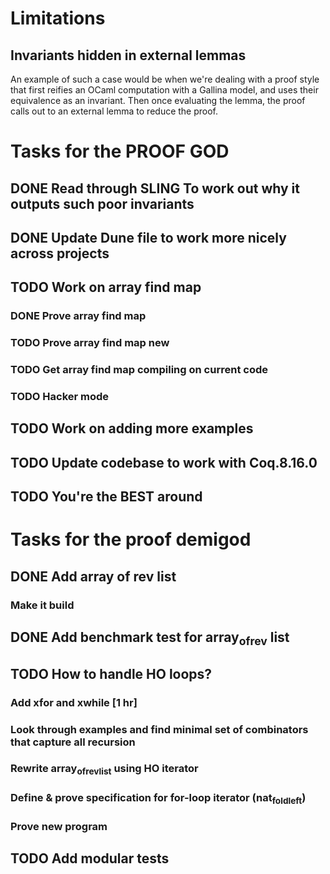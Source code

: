 #+PROPERTY: Effort_ALL 0 0:10 0:30 1:00 2:00 3:00 4:00 5:00 6:00 7:00
* Limitations
** Invariants hidden in external lemmas
An example of such a case would be when we're dealing with a proof
style that first reifies an OCaml computation with a Gallina model,
and uses their equivalence as an invariant. Then once evaluating the
lemma, the proof calls out to an external lemma to reduce the proof.
* Tasks for the PROOF GOD
** DONE Read through SLING To work out why it outputs such poor invariants
CLOSED: [2022-10-06 Thu 06:53]
:PROPERTIES:
:Effort:   0:10
:END:
:LOGBOOK:
CLOCK: [2022-10-06 Thu 06:34]--[2022-10-06 Thu 06:53] =>  0:19
:END:
** DONE Update Dune file to work more nicely across projects
CLOSED: [2022-10-06 Thu 13:26]
:PROPERTIES:
:Effort:   1:00
:END:
:LOGBOOK:
CLOCK: [2022-10-06 Thu 07:41]
CLOCK: [2022-10-06 Thu 07:03]--[2022-10-06 Thu 07:30] =>  0:27
:END:
** TODO Work on array find map
:PROPERTIES:
:Effort:   4:00
:END:
*** DONE Prove array find map
CLOSED: [2022-10-07 Fri 04:10]
:PROPERTIES:
:Effort:   0:30
:END:
:LOGBOOK:
CLOCK: [2022-10-07 Fri 03:58]--[2022-10-07 Fri 04:10] =>  0:12
:END:
*** TODO Prove array find map new
*** TODO Get array find map compiling on current code
*** TODO Hacker mode
** TODO Work on adding more examples
:PROPERTIES:
:Effort:   1:00
:END:
** TODO Update codebase to work with Coq.8.16.0
** TODO You're the BEST around
* Tasks for the proof demigod
** DONE Add array of rev list
CLOSED: [2022-09-27 Tue 16:35]
*** Make it build
** DONE Add benchmark test for array_of_rev list
CLOSED: [2022-09-27 Tue 17:02]
** TODO How to handle HO loops?
*** Add xfor and xwhile [1 hr]
*** Look through examples and find minimal set of combinators that capture all recursion
*** Rewrite array_of_rev_list using HO iterator
*** Define & prove specification for for-loop iterator (nat_fold_left)
*** Prove new program
** TODO Add modular tests
